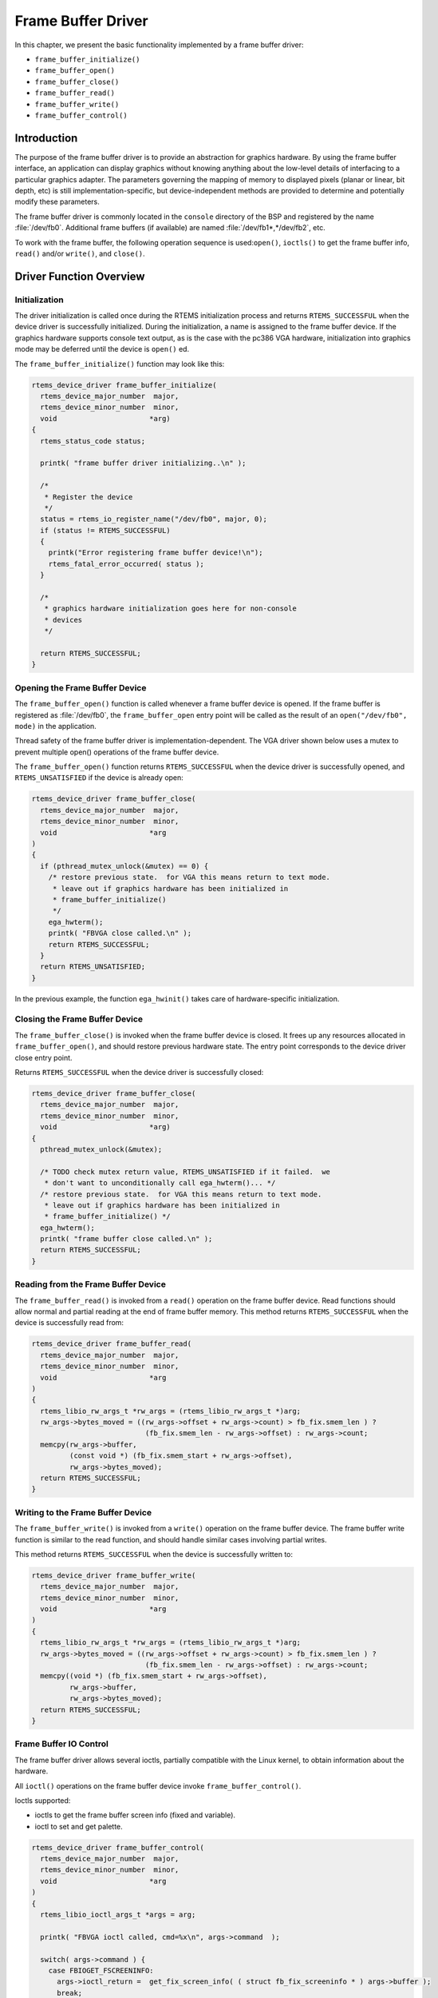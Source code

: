 .. comment SPDX-License-Identifier: CC-BY-SA-4.0

.. Copyright (C) 1988, 2002 On-Line Applications Research Corporation (OAR)

Frame Buffer Driver
*******************

In this chapter, we present the basic functionality implemented by a frame
buffer driver:

- ``frame_buffer_initialize()``
- ``frame_buffer_open()``
- ``frame_buffer_close()``
- ``frame_buffer_read()``
- ``frame_buffer_write()``
- ``frame_buffer_control()``

Introduction
============

The purpose of the frame buffer driver is to provide an abstraction for
graphics hardware.  By using the frame buffer interface, an application can
display graphics without knowing anything about the low-level details of
interfacing to a particular graphics adapter. The parameters governing the
mapping of memory to displayed pixels (planar or linear, bit depth, etc) is
still implementation-specific, but device-independent methods are provided to
determine and potentially modify these parameters.

The frame buffer driver is commonly located in the ``console`` directory of the
BSP and registered by the name :file:`/dev/fb0`.  Additional frame buffers (if
available) are named :file:`/dev/fb1*,*/dev/fb2`, etc.

To work with the frame buffer, the following operation sequence is
used:``open()``, ``ioctls()`` to get the frame buffer info, ``read()``
and/or ``write()``, and ``close()``.

Driver Function Overview
========================

Initialization
--------------

The driver initialization is called once during the RTEMS initialization
process and returns ``RTEMS_SUCCESSFUL`` when the device driver is successfully
initialized. During the initialization, a name is assigned to the frame buffer
device.  If the graphics hardware supports console text output, as is the case
with the pc386 VGA hardware, initialization into graphics mode may be deferred
until the device is ``open()`` ed.

The ``frame_buffer_initialize()`` function may look like this:

.. code-block:: c

    rtems_device_driver frame_buffer_initialize(
      rtems_device_major_number  major,
      rtems_device_minor_number  minor,
      void                      *arg)
    {
      rtems_status_code status;

      printk( "frame buffer driver initializing..\n" );

      /*
       * Register the device
       */
      status = rtems_io_register_name("/dev/fb0", major, 0);
      if (status != RTEMS_SUCCESSFUL)
      {
        printk("Error registering frame buffer device!\n");
        rtems_fatal_error_occurred( status );
      }

      /*
       * graphics hardware initialization goes here for non-console
       * devices
       */

      return RTEMS_SUCCESSFUL;
    }

Opening the Frame Buffer Device
-------------------------------

The ``frame_buffer_open()`` function is called whenever a frame buffer device
is opened.  If the frame buffer is registered as :file:`/dev/fb0`, the
``frame_buffer_open`` entry point will be called as the result of an
``open("/dev/fb0", mode)`` in the application.

Thread safety of the frame buffer driver is implementation-dependent.  The VGA
driver shown below uses a mutex to prevent multiple open() operations of the
frame buffer device.

The ``frame_buffer_open()`` function returns ``RTEMS_SUCCESSFUL`` when the
device driver is successfully opened, and ``RTEMS_UNSATISFIED`` if the device
is already open:

.. code-block:: c

    rtems_device_driver frame_buffer_close(
      rtems_device_major_number  major,
      rtems_device_minor_number  minor,
      void                      *arg
    )
    {
      if (pthread_mutex_unlock(&mutex) == 0) {
        /* restore previous state.  for VGA this means return to text mode.
         * leave out if graphics hardware has been initialized in
         * frame_buffer_initialize()
         */
        ega_hwterm();
        printk( "FBVGA close called.\n" );
        return RTEMS_SUCCESSFUL;
      }
      return RTEMS_UNSATISFIED;
    }

In the previous example, the function ``ega_hwinit()`` takes care of
hardware-specific initialization.

Closing the Frame Buffer Device
-------------------------------

The ``frame_buffer_close()`` is invoked when the frame buffer device is closed.
It frees up any resources allocated in ``frame_buffer_open()``, and should
restore previous hardware state.  The entry point corresponds to the device
driver close entry point.

Returns ``RTEMS_SUCCESSFUL`` when the device driver is successfully closed:

.. code-block:: c

    rtems_device_driver frame_buffer_close(
      rtems_device_major_number  major,
      rtems_device_minor_number  minor,
      void                      *arg)
    {
      pthread_mutex_unlock(&mutex);

      /* TODO check mutex return value, RTEMS_UNSATISFIED if it failed.  we
       * don't want to unconditionally call ega_hwterm()... */
      /* restore previous state.  for VGA this means return to text mode.
       * leave out if graphics hardware has been initialized in
       * frame_buffer_initialize() */
      ega_hwterm();
      printk( "frame buffer close called.\n" );
      return RTEMS_SUCCESSFUL;
    }

Reading from the Frame Buffer Device
------------------------------------

The ``frame_buffer_read()`` is invoked from a ``read()`` operation on the frame
buffer device.  Read functions should allow normal and partial reading at the
end of frame buffer memory.  This method returns ``RTEMS_SUCCESSFUL`` when the
device is successfully read from:

.. code-block:: c

    rtems_device_driver frame_buffer_read(
      rtems_device_major_number  major,
      rtems_device_minor_number  minor,
      void                      *arg
    )
    {
      rtems_libio_rw_args_t *rw_args = (rtems_libio_rw_args_t *)arg;
      rw_args->bytes_moved = ((rw_args->offset + rw_args->count) > fb_fix.smem_len ) ?
                               (fb_fix.smem_len - rw_args->offset) : rw_args->count;
      memcpy(rw_args->buffer,
             (const void *) (fb_fix.smem_start + rw_args->offset),
             rw_args->bytes_moved);
      return RTEMS_SUCCESSFUL;
    }

Writing to the Frame Buffer Device
----------------------------------

The ``frame_buffer_write()`` is invoked from a ``write()`` operation on the
frame buffer device.  The frame buffer write function is similar to the read
function, and should handle similar cases involving partial writes.

This method returns ``RTEMS_SUCCESSFUL`` when the device is successfully
written to:

.. code-block:: c

    rtems_device_driver frame_buffer_write(
      rtems_device_major_number  major,
      rtems_device_minor_number  minor,
      void                      *arg
    )
    {
      rtems_libio_rw_args_t *rw_args = (rtems_libio_rw_args_t *)arg;
      rw_args->bytes_moved = ((rw_args->offset + rw_args->count) > fb_fix.smem_len ) ?
                               (fb_fix.smem_len - rw_args->offset) : rw_args->count;
      memcpy((void *) (fb_fix.smem_start + rw_args->offset),
             rw_args->buffer,
             rw_args->bytes_moved);
      return RTEMS_SUCCESSFUL;
    }

Frame Buffer IO Control
-----------------------

The frame buffer driver allows several ioctls, partially compatible with the
Linux kernel, to obtain information about the hardware.

All ``ioctl()`` operations on the frame buffer device invoke
``frame_buffer_control()``.

Ioctls supported:

- ioctls to get the frame buffer screen info (fixed and variable).

- ioctl to set and get palette.

.. code-block:: c

    rtems_device_driver frame_buffer_control(
      rtems_device_major_number  major,
      rtems_device_minor_number  minor,
      void                      *arg
    )
    {
      rtems_libio_ioctl_args_t *args = arg;

      printk( "FBVGA ioctl called, cmd=%x\n", args->command  );

      switch( args->command ) {
        case FBIOGET_FSCREENINFO:
          args->ioctl_return =  get_fix_screen_info( ( struct fb_fix_screeninfo * ) args->buffer );
          break;
        case FBIOGET_VSCREENINFO:
          args->ioctl_return =  get_var_screen_info( ( struct fb_var_screeninfo * ) args->buffer );
          break;
        case FBIOPUT_VSCREENINFO:
          /* not implemented yet*/
          args->ioctl_return = -1;
          return RTEMS_UNSATISFIED;
        case FBIOGETCMAP:
          args->ioctl_return =  get_palette( ( struct fb_cmap * ) args->buffer );
          break;
        case FBIOPUTCMAP:
          args->ioctl_return =  set_palette( ( struct fb_cmap * ) args->buffer );
          break;
        default:
          args->ioctl_return = 0;
          break;
      }

      return RTEMS_SUCCESSFUL;
    }

See ``rtems/fb.h`` for more information on the list of ioctls and data
structures they work with.
